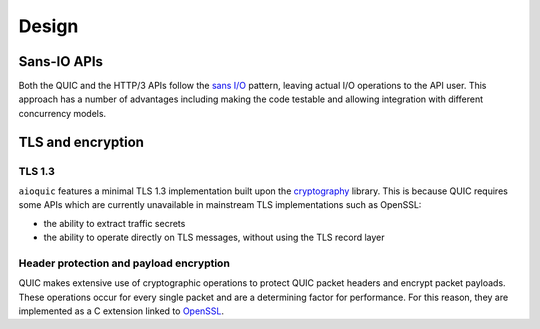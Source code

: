 Design
======

Sans-IO APIs
............

Both the QUIC and the HTTP/3 APIs follow the `sans I/O`_ pattern, leaving
actual I/O operations to the API user. This approach has a number of
advantages including making the code testable and allowing integration with
different concurrency models.

TLS and encryption
..................

TLS 1.3
+++++++

``aioquic`` features a minimal TLS 1.3 implementation built upon the
`cryptography`_ library. This is because QUIC requires some APIs which are
currently unavailable in mainstream TLS implementations such as OpenSSL:

- the ability to extract traffic secrets

- the ability to operate directly on TLS messages, without using the TLS
  record layer

Header protection and payload encryption
++++++++++++++++++++++++++++++++++++++++

QUIC makes extensive use of cryptographic operations to protect QUIC packet
headers and encrypt packet payloads. These operations occur for every single
packet and are a determining factor for performance. For this reason, they
are implemented as a C extension linked to `OpenSSL`_.

.. _sans I/O: https://sans-io.readthedocs.io/
.. _cryptography: https://cryptography.io/
.. _OpenSSL: https://www.openssl.org/
